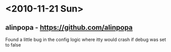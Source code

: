 * <2010-11-21 Sun>
** alinpopa - https://github.com/alinpopa
   Found a little bug in the config logic where itty would crash if debug was set to false
  

